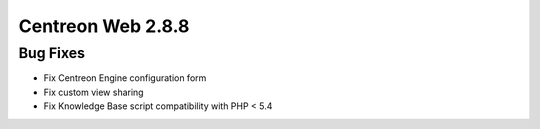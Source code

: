 ##################
Centreon Web 2.8.8
##################

Bug Fixes
=========

* Fix Centreon Engine configuration form
* Fix custom view sharing
* Fix Knowledge Base script compatibility with PHP < 5.4


